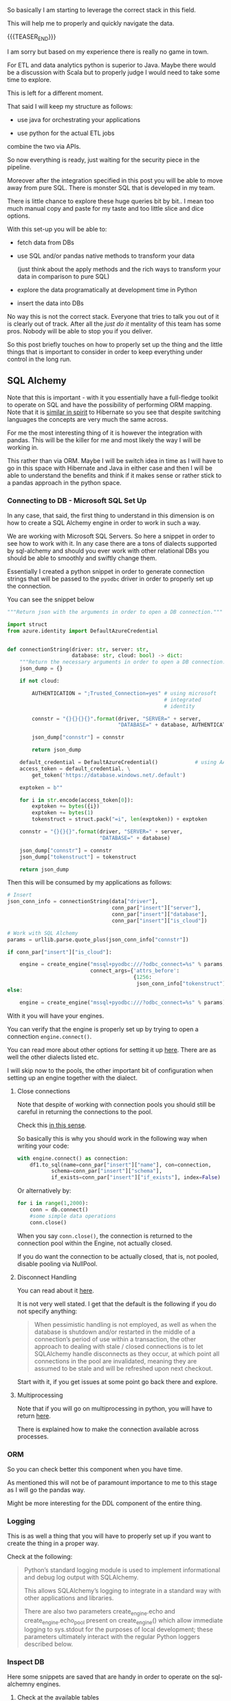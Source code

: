 #+BEGIN_COMMENT
.. title: SQL Alchemy
.. slug: sql-alchemy
.. date: 2022-05-11 09:57:08 UTC+02:00
.. tags: Python, sql, Databases
.. category: 
.. link: 
.. description: 
.. type: text

#+END_COMMENT

So basically I am starting to leverage the correct stack in this
field.

This will help me to properly and quickly navigate the data.

{{{TEASER_END}}}

I am sorry but based on my experience there is really no game in
town.

For ETL and data analytics python is superior to Java. Maybe there
would be a discussion with Scala but to properly judge I would need to
take some time to explore.

This is left for a different moment.

That said I will keep my structure as follows:

- use java for orchestrating your applications

- use python for the actual ETL jobs

combine the two via APIs.

So now everything is ready, just waiting for the security piece in the
pipeline.

Moreover after the integration specified in this post you will be able
to move away from pure SQL. There is monster SQL that is developed in
my team.

There is little chance to explore these huge queries bit by bit.. I
mean too much manual copy and paste for my taste and too little slice
and dice options.

With this set-up you will be able to:

- fetch data from DBs

- use SQL and/or pandas native methods to transform your data

  (just think about the apply methods and the rich ways to transform
  your data in comparison to pure SQL)

- explore the data programatically at development time in Python

- insert the data into DBs

No way this is not the correct stack. Everyone that tries to talk you
out of it is clearly out of track. After all the /just do it/
mentality of this team has some pros. Nobody will be able to stop you
if you deliver.

So this post briefly touches on how to properly set up the thing and
the little things that is important to consider in order to keep
everything under control in the long run.

** SQL Alchemy

   Note that this is important - with it you essentially have a
   full-fledge toolkit to operate on SQL and have the possibility of
   performing ORM mapping. Note that it is [[https://en.wikipedia.org/wiki/Data_mapper_pattern][similar in spirit]] to
   Hibernate so you see that despite switching languages the concepts
   are very much the same across.

   For me the most interesting thing of it is however the integration
   with pandas. This will be the killer for me and most likely the way
   I will be working in.

   This rather than via ORM. Maybe I will be switch idea in time as I
   will have to go in this space with Hibernate and Java in either
   case and then I will be able to understand the benefits and think
   if it makes sense or rather stick to a pandas approach in the
   python space.

*** Connecting to DB - Microsoft SQL Set Up

    In any case, that said, the first thing to understand in this
    dimension is on how to create a SQL Alchemy engine in order to
    work in such a way.

    We are working with Microsoft SQL Servers. So here a snippet in
    order to see how to work with it. In any case there are a tons of
    dialects supported by sql-alchemy and should you ever work with
    other relational DBs you should be able to smoothly and swiftly
    change them.

    Essentially I created a python snippet in order to generate
    connection strings that will be passed to the =pyodbc= driver in
    order to properly set up the connection.

    You can see the snippet below
 
    #+BEGIN_SRC python
"""Return json with the arguments in order to open a DB connection."""

import struct
from azure.identity import DefaultAzureCredential


def connectionString(driver: str, server: str,
                     database: str, cloud: bool) -> dict:
    """Return the necessary arguments in order to open a DB connection."""
    json_dump = {}

    if not cloud:

        AUTHENTICATION = ";Trusted_Connection=yes" # using microsoft
                                                   # integrated
                                                   # identity

        connstr = "{}{}{}{}".format(driver, "SERVER=" + server,
                                    "DATABASE=" + database, AUTHENTICATION)

        json_dump["connstr"] = connstr

        return json_dump

    default_credential = DefaultAzureCredential()            # using AAD
    access_token = default_credential. \
        get_token('https://database.windows.net/.default')

    exptoken = b""

    for i in str.encode(access_token[0]):
        exptoken += bytes({i})
        exptoken += bytes(1)
        tokenstruct = struct.pack("=i", len(exptoken)) + exptoken

    connstr = "{}{}{}".format(driver, "SERVER=" + server,
                              "DATABASE=" + database)

    json_dump["connstr"] = connstr
    json_dump["tokenstruct"] = tokenstruct

    return json_dump

    #+END_SRC

   Then this will be consumed by my applications as follows:

   #+BEGIN_SRC python
    # Insert
    json_conn_info = connectionString(data["driver"],
                                      conn_par["insert"]["server"],
                                      conn_par["insert"]["database"],
                                      conn_par["insert"]["is_cloud"])

    # Work with SQL Alchemy
    params = urllib.parse.quote_plus(json_conn_info["connstr"])

    if conn_par["insert"]["is_cloud"]:

        engine = create_engine("mssql+pyodbc:///?odbc_connect=%s" % params,
                               connect_args={'attrs_before':
                                             {1256:
                                              json_conn_info["tokenstruct"]}})
    else:

        engine = create_engine("mssql+pyodbc:///?odbc_connect=%s" % params)

   #+END_SRC

   With it you will have your engines.

   You can verify that the engine is properly set up by trying to open
   a connection =engine.connect()=.
   
   You can read more about other options for setting it up [[https://docs.sqlalchemy.org/en/13/core/engines.html][here]]. There
   are as well the other dialects listed etc.

   I will skip now to the pools, the other important bit of
   configuration when setting up an engine together with the dialect.

**** Close connections

     Note that despite of working with connection pools you should
     still be careful in returning the connections to the pool.

     Check this [[https://stackoverflow.com/questions/8645250/how-to-close-sqlalchemy-connection-in-mysql][in this sense]].

     So basically this is why you should work in the following way
     when writing your code:

     #+BEGIN_SRC python
with engine.connect() as connection:
    df1.to_sql(name=conn_par["insert"]["name"], con=connection,
	       schema=conn_par["insert"]["schema"],
	       if_exists=conn_par["insert"]["if_exists"], index=False)
     #+END_SRC    

     Or alternatively by:

     #+BEGIN_SRC python
for i in range(1,2000):
    conn = db.connect()
    #some simple data operations
    conn.close()
     #+END_SRC

     When you say =conn.close()=, the connection is returned to the
     connection pool within the Engine, not actually closed.

     If you do want the connection to be actually closed, that is, not
     pooled, disable pooling via NullPool.

**** Disconnect Handling

     You can read about it [[https://docs.sqlalchemy.org/en/13/core/pooling.html#connection-pool-configuration][here]].

     It is not very well stated. I get that the default is the
     following if you do not specify anything:

     #+begin_quote
When pessimistic handling is not employed, as well as when the
database is shutdown and/or restarted in the middle of a connection’s
period of use within a transaction, the other approach to dealing with
stale / closed connections is to let SQLAlchemy handle disconnects as
they occur, at which point all connections in the pool are
invalidated, meaning they are assumed to be stale and will be
refreshed upon next checkout.
     #+end_quote

     Start with it, if you get issues at some point go back there and
     explore.

**** Multiprocessing

     Note that if you will go on multiprocessing in python, you will
     have to return [[https://docs.sqlalchemy.org/en/13/core/pooling.html#using-connection-pools-with-multiprocessing-or-os-fork][here]].

     There is explained how to make the connection available across
     processes. 

*** ORM

    So you can check better this component when you have time.

    As mentioned this will not be of paramount importance to me to
    this stage as I will go the pandas way.

    Might be more interesting for the DDL component of the entire
    thing.

*** Logging

    This is as well a thing that you will have to properly set up if
    you want to create the thing in a proper way.

    Check at the following:

    #+begin_quote
Python’s standard logging module is used to implement informational
and debug log output with SQLAlchemy.

This allows SQLAlchemy’s logging to integrate in a standard way with
other applications and libraries.

There are also two parameters create_engine.echo and
create_engine.echo_pool present on create_engine() which allow
immediate logging to sys.stdout for the purposes of local development;
these parameters ultimately interact with the regular Python loggers
described below.
    #+end_quote

*** Inspect DB

    Here some snippets are saved that are handy in order to operate on
    the sql-alchemny engines.

**** Check at the available tables

#+BEGIN_SRC python
engine.table_names()
#+END_SRC   

*** Update
    CLOSED: [2022-05-17 Di. 13:49]

    Note that with sql-alchemy you can essentially execute all of the
    standard operations on your database.

    You can use the =engine.execute()= method for it. Then the engine
    will automatically ask for an available connection from the
    connection pool, perform the given action and return it to the
    connection pool.
    
    Note that unfortunately there is no update statement in pandas so
    that this bit is missing from the logic and the integration with
    SQL-Alchemy.

    So the workflow would resemble something to the following:

    Extract the existing table from the db, update it in the
    application logic and replace alltogether the existing table.

    You can still think in pandas terms and make your transformation -
    in a functional way - there in order to get your update
    statements.

    You can then use f-strings and similar in order to properly
    construct the relevant queries.


** Pandas Interaction with SQL Alchemy

   So basically that is it.

   SQL Alchemy is the engine through which you would ultimately
   mantain the connection to the database.

   You can then leverage such engine in order to interact with the
   data base in the various python modules.

   Think for instance at the pandas module. This is where my interest
   lies.

   There you have the following methods that have to well sit into
   your mind. 

   1. =pd.read_sql_table=

      #+BEGIN_SRC python
      DataFrame.read_sql_table(table_name, con, schema=None,
      index_col=None, coerce_float=True, parse_dates=None,
      columns=None, chunksize=None)
      #+END_SRC

      the important parameter is the =con= parameter.

      - =con=:

	SQLAlchemy connectable or str. A database URI could be
        provided as str.

      So you see that you can provide an =engine.connection()= to it.

      You then pass the table name you want to extract.

      Important might also be the following:

      - =parse_dates=:

      List of column names to parse as dates.

      Dict of ={column_name: format string}= where format string is
      strftime compatible in case of parsing string times or is one of
      (D, s, ns, ms, us) in case of parsing integer timestamps.

      - =index_col=:

	Column(s) to set as index

      - =coerce_float=:

	Attempts to convert values of non-string, non-numeric objects
        (like decimal.Decimal) to floating point. Can result in loss
        of Precision.

   2. =df.read_sql_query=

      #+BEGIN_SRC python
DataFrame.read_sql_query(sql, con, index_col=None, coerce_float=True,
                      params=None, parse_dates=None,
                      chunksize=None, dtype=None)
      #+END_SRC

      Note that the arguments are pretty much the same as above.

      Instead of passing a table and the corresponding schema you
      actually pass a sql statement.

      The other interesting argument is the following:

      - =dtype=:

	You pass the data type for data or columns. E.g. np.float64 or
        {‘a’: np.float64, ‘b’: np.int32, ‘c’: ‘Int64’}.

   3. =df.to_sql=

      #+BEGIN_SRC python
DataFrame.to_sql(name, con, schema=None, if_exists='fail', index=True,
                 index_label=None, chunksize=None, dtype=None, method=None)
      #+END_SRC

      This is interesting as it inserts the table into a table of
      interest.

      You already started using this method so you know more less the
      parameters.

      You have to understand the following:

      - =index=: set it to *false* generally. You do not want to write
        the index of your pandas dataframes to the sql table generally.

      - =dytpe=: same as in the above methods.

      - =if_exists=: you can say - ~{raplace, fail, append}~. 
   

** SQL Lite

   So will work quite a bit with this in memory database.

   This will make it quite easy to develop and has couple of
   advantages that I really like.

   So here some notes to organize my thinking around it and start
   properly to work in this dimension.

   Might refactor then into a different separate post but for the
   moment I am keeping the notes over here.

   /Side note:/

   Do not go too low level in here.

   It is not the same database that you are actually using in your
   company. I.e. the *dialect will be different*.

   So in general keep it for now as a solution while they set up the
   entire Dev space. On the top of it search for an in-memory mssql
   instance.

   So ordered as well the SQL Microsoft Express DB. You can then use
   this locally once it is ready and you would have solved this big
   drawback.

   This is obviously a big drawback.

   But I think it should not be too much of a problem. I am not a DB
   person in any case and hope to cut curnors on the lower level
   details of the DB by keeping all of the logic at the application
   layer. The high level stuff, meaning =insert=, =update=, =alter=,
   =select= statements is the same everywhere.

   I mean I will quickly see in time if this is a bad idea an revert
   in case. It is worth to experiment at the beginning in any case in
   order to find the perfect set up. This will make the difference in
   the long run. 

*** On the issue of the main database

    So basically everytime you connect to a database, its name is
    =main= regardless of the databse file name.

    You can see the attach database option in order to attach
    additional databases.

*** On the schema

    So it seems that sqllite has no schema.

    So basically you have to work without it. See [[https://www.sqlite.org/schematab.html][here]].

    You have just a single schema where everything goes.

    You can then check at the schema of all of your tables over there
    with the =.schema= option.

    This might be handy when copying the data over to your other DBs.
    

** TODO open design questions
*** For Pandas - Data types

    You also have to check with the data types how the situation
    really is. I.e. does it always infer the data types correctly?

    Can you append without big issues?

    -----

    The solution will be a trial and error case.

    -----

    Have to double check properly what data types are available in
    there and what you can start with it. 
